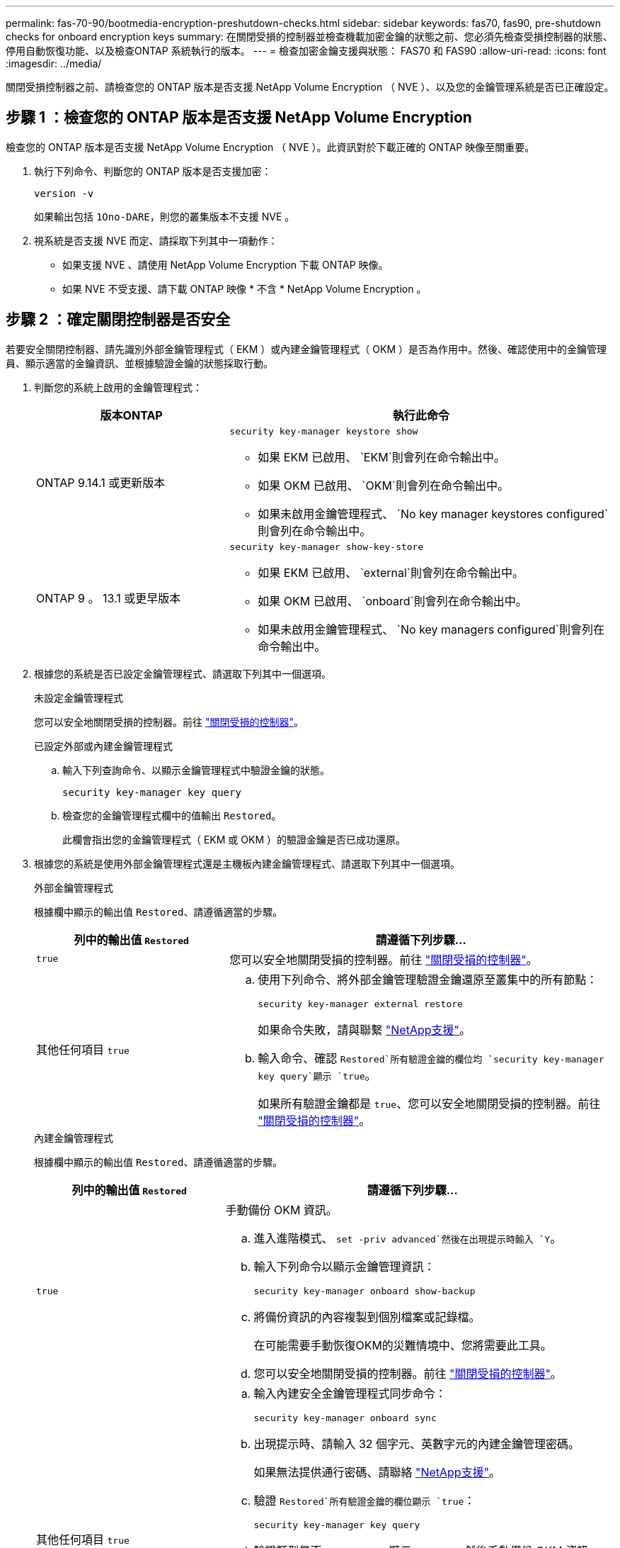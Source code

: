---
permalink: fas-70-90/bootmedia-encryption-preshutdown-checks.html 
sidebar: sidebar 
keywords: fas70, fas90, pre-shutdown checks for onboard encryption keys 
summary: 在關閉受損的控制器並檢查機載加密金鑰的狀態之前、您必須先檢查受損控制器的狀態、停用自動恢復功能、以及檢查ONTAP 系統執行的版本。 
---
= 檢查加密金鑰支援與狀態： FAS70 和 FAS90
:allow-uri-read: 
:icons: font
:imagesdir: ../media/


[role="lead"]
關閉受損控制器之前、請檢查您的 ONTAP 版本是否支援 NetApp Volume Encryption （ NVE ）、以及您的金鑰管理系統是否已正確設定。



== 步驟 1 ：檢查您的 ONTAP 版本是否支援 NetApp Volume Encryption

檢查您的 ONTAP 版本是否支援 NetApp Volume Encryption （ NVE ）。此資訊對於下載正確的 ONTAP 映像至關重要。

. 執行下列命令、判斷您的 ONTAP 版本是否支援加密：
+
`version -v`

+
如果輸出包括 `1Ono-DARE`，則您的叢集版本不支援 NVE 。

. 視系統是否支援 NVE 而定、請採取下列其中一項動作：
+
** 如果支援 NVE 、請使用 NetApp Volume Encryption 下載 ONTAP 映像。
** 如果 NVE 不受支援、請下載 ONTAP 映像 * 不含 * NetApp Volume Encryption 。






== 步驟 2 ：確定關閉控制器是否安全

若要安全關閉控制器、請先識別外部金鑰管理程式（ EKM ）或內建金鑰管理程式（ OKM ）是否為作用中。然後、確認使用中的金鑰管理員、顯示適當的金鑰資訊、並根據驗證金鑰的狀態採取行動。

. 判斷您的系統上啟用的金鑰管理程式：
+
[cols="1a,2a"]
|===
| 版本ONTAP | 執行此命令 


 a| 
ONTAP 9.14.1 或更新版本
 a| 
`security key-manager keystore show`

** 如果 EKM 已啟用、 `EKM`則會列在命令輸出中。
** 如果 OKM 已啟用、 `OKM`則會列在命令輸出中。
** 如果未啟用金鑰管理程式、 `No key manager keystores configured`則會列在命令輸出中。




 a| 
ONTAP 9 。 13.1 或更早版本
 a| 
`security key-manager show-key-store`

** 如果 EKM 已啟用、 `external`則會列在命令輸出中。
** 如果 OKM 已啟用、 `onboard`則會列在命令輸出中。
** 如果未啟用金鑰管理程式、 `No key managers configured`則會列在命令輸出中。


|===
. 根據您的系統是否已設定金鑰管理程式、請選取下列其中一個選項。
+
[role="tabbed-block"]
====
.未設定金鑰管理程式
--
您可以安全地關閉受損的控制器。前往 link:bootmedia-shutdown.html["關閉受損的控制器"]。

--
.已設定外部或內建金鑰管理程式
--
.. 輸入下列查詢命令、以顯示金鑰管理程式中驗證金鑰的狀態。
+
`security key-manager key query`

.. 檢查您的金鑰管理程式欄中的值輸出 `Restored`。
+
此欄會指出您的金鑰管理程式（ EKM 或 OKM ）的驗證金鑰是否已成功還原。



--
====


. 根據您的系統是使用外部金鑰管理程式還是主機板內建金鑰管理程式、請選取下列其中一個選項。
+
[role="tabbed-block"]
====
.外部金鑰管理程式
--
根據欄中顯示的輸出值 `Restored`、請遵循適當的步驟。

[cols="1a,2a"]
|===
| 列中的輸出值 `Restored` | 請遵循下列步驟... 


 a| 
`true`
 a| 
您可以安全地關閉受損的控制器。前往 link:bootmedia-shutdown.html["關閉受損的控制器"]。



 a| 
其他任何項目 `true`
 a| 
.. 使用下列命令、將外部金鑰管理驗證金鑰還原至叢集中的所有節點：
+
`security key-manager external restore`

+
如果命令失敗，請與聯繫 http://mysupport.netapp.com/["NetApp支援"^]。

.. 輸入命令、確認 `Restored`所有驗證金鑰的欄位均 `security key-manager key query`顯示 `true`。
+
如果所有驗證金鑰都是 `true`、您可以安全地關閉受損的控制器。前往 link:bootmedia-shutdown.html["關閉受損的控制器"]。



|===
--
.內建金鑰管理程式
--
根據欄中顯示的輸出值 `Restored`、請遵循適當的步驟。

[cols="1a,2a"]
|===
| 列中的輸出值 `Restored` | 請遵循下列步驟... 


 a| 
`true`
 a| 
手動備份 OKM 資訊。

.. 進入進階模式、 `set -priv advanced`然後在出現提示時輸入 `Y`。
.. 輸入下列命令以顯示金鑰管理資訊：
+
`security key-manager onboard show-backup`

.. 將備份資訊的內容複製到個別檔案或記錄檔。
+
在可能需要手動恢復OKM的災難情境中、您將需要此工具。

.. 您可以安全地關閉受損的控制器。前往 link:bootmedia-shutdown.html["關閉受損的控制器"]。




 a| 
其他任何項目 `true`
 a| 
.. 輸入內建安全金鑰管理程式同步命令：
+
`security key-manager onboard sync`

.. 出現提示時、請輸入 32 個字元、英數字元的內建金鑰管理密碼。
+
如果無法提供通行密碼、請聯絡 http://mysupport.netapp.com/["NetApp支援"^]。

.. 驗證 `Restored`所有驗證金鑰的欄位顯示 `true`：
+
`security key-manager key query`

.. 驗證類型是否 `Key Manager` 顯示 `onboard`，然後手動備份 OKM 資訊。
.. 輸入命令以顯示金鑰管理備份資訊：
+
`security key-manager onboard show-backup`

.. 將備份資訊的內容複製到個別檔案或記錄檔。
+
在可能需要手動恢復OKM的災難情境中、您將需要此工具。

.. 您可以安全地關閉受損的控制器。前往 link:bootmedia-shutdown.html["關閉受損的控制器"]。


|===
--
====

